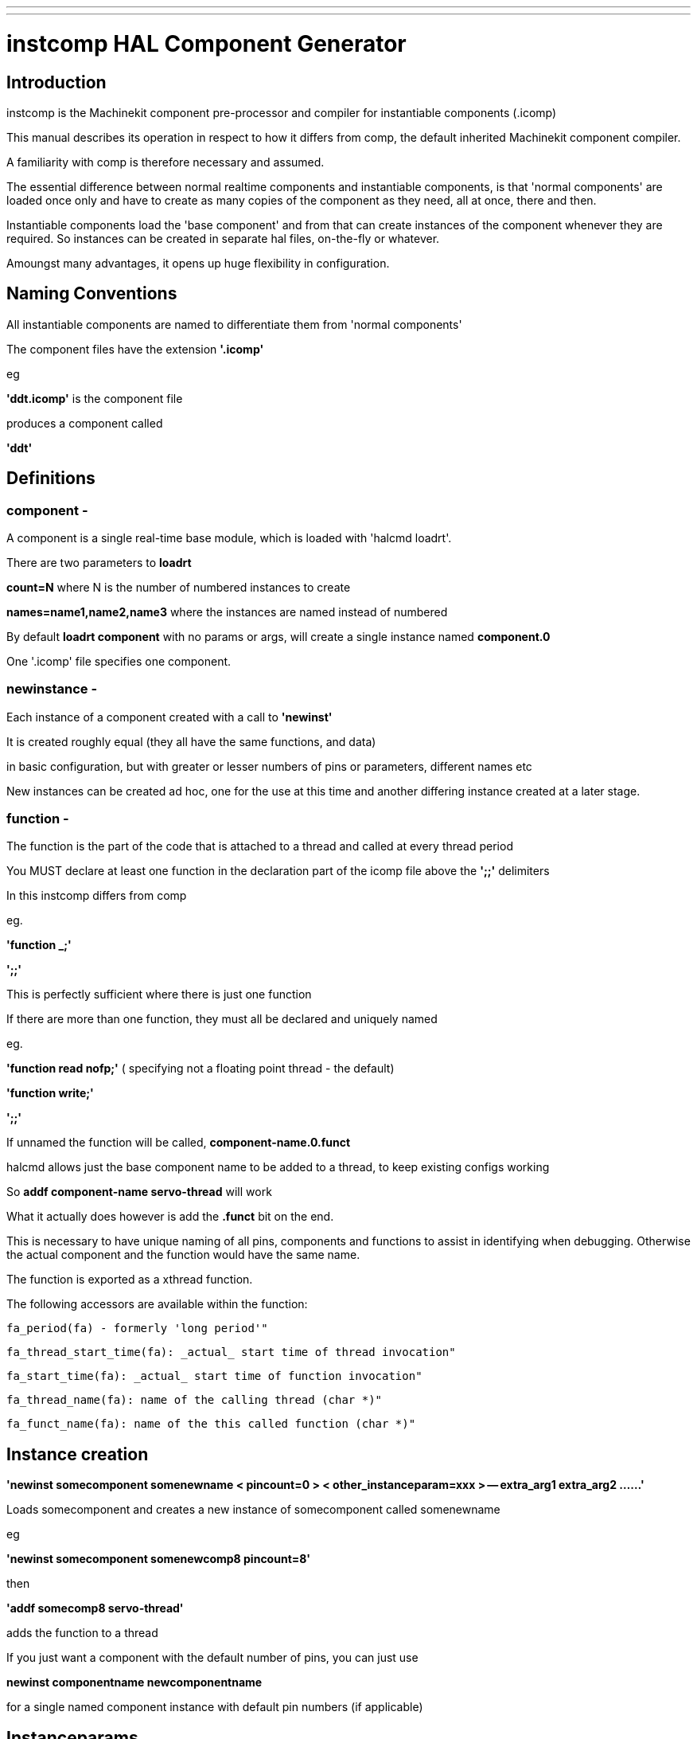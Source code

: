 ---
---

:skip-front-matter:

= instcomp HAL Component Generator
:toc:
[[cha:instcomp-hal-component-generator]] (((instcomp HAL Component Generator)))

== Introduction

instcomp is the Machinekit component pre-processor and compiler for instantiable components (.icomp)

This manual describes its operation in respect to how it differs from comp,
the default inherited Machinekit component compiler.

A familiarity with comp is therefore necessary and assumed.

The essential difference between normal realtime components and instantiable components,
is that 'normal components' are loaded once only and have to create as many copies of the
component as they need, all at once, there and then.

Instantiable components load the 'base component' and from that can create instances 
of the component whenever they are required.
So instances can be created in separate hal files, on-the-fly or whatever.

Amoungst many advantages, it opens up huge flexibility in configuration.

== Naming Conventions

All instantiable components are named to differentiate them from 'normal components'

The component files have the extension *'.icomp'*

eg

*'ddt.icomp'*  is the component file

produces a component called

*'ddt'*

== Definitions

=== component -
A component is a single real-time base module, which is loaded with 'halcmd loadrt'.

There are two parameters to *loadrt*

*count=N*  where N is the number of numbered instances to create

*names=name1,name2,name3*  where the instances are named instead of numbered

By default *loadrt component* with no params or args, will create a single instance named *component.0*

One '.icomp' file specifies one component.

=== newinstance -
Each instance of a component created with a call to *'newinst'*

It is created roughly equal (they all have the same functions, and data)

in basic configuration, but with greater or lesser numbers of pins or parameters, different names etc

New instances can be created ad hoc, one for the use at this time and another differing instance created at a later stage.

=== function -
The function is the part of the code that is attached to a thread and called at every thread period

You MUST declare at least one function in the declaration part of the icomp file above the *';;'* delimiters

In this instcomp differs from comp

eg.

*'function _;'*

*';;'*

This is perfectly sufficient where there is just one function

If there are more than one function, they must all be declared and uniquely named

eg.

*'function read nofp;'*    ( specifying not a floating point thread - the default)

*'function write;'*

*';;'*

If unnamed the function will be called, *component-name.0.funct*

halcmd allows just the base component name to be added to a thread, to keep existing configs working

So *addf component-name servo-thread* will work

What it actually does however is add the *.funct* bit on the end.

This is necessary to have unique naming of all pins, components and functions to assist in identifying when debugging.
Otherwise the actual component and the function would have the same name.

The function is exported as a xthread function.

The following accessors are available within the function:

        fa_period(fa) - formerly 'long period'"

        fa_thread_start_time(fa): _actual_ start time of thread invocation"

        fa_start_time(fa): _actual_ start time of function invocation"

        fa_thread_name(fa): name of the calling thread (char *)"

        fa_funct_name(fa): name of the this called function (char *)"


== Instance creation


*'newinst somecomponent somenewname < pincount=0 > < other_instanceparam=xxx > -- extra_arg1 extra_arg2 ......'*

Loads somecomponent and creates a new instance of somecomponent called somenewname

eg

*'newinst somecomponent somenewcomp8 pincount=8'*

then

*'addf somecomp8 servo-thread'*

adds the function to a thread

If you just want a component with the default number of pins, you can just use

*newinst componentname newcomponentname*

for a single named component instance with default pin numbers (if applicable)

== Instanceparams

These are a type of RTAPI_IP_xxx kernel module parameter used for passing values to the instance

Only types of RTAPI_IP_INT and RTAPI_IP_UINT are supported in instcomp.

These are declared in the .icomp file as for example

*instanceparam int pincount = 2;*

or

*instanceparam u32 functn = 255;*

Any instanceparam used for counting index or scaling should normally be of type RTAPI_IP_INT  (signed int)

The UINT variant is provided for situations where conversion between hex and dec values and bit shifting for instance, can result
in incorrect returns using a signed integer

Strings are not supported as instanceparams.  Unlimited strings accessed by argc / argv mechanism can be passed using the extra_arg parameters.

The reason for this is that kernel module parameters were never envisaged to be used repeatedly by new instances.  Therefore they persist for the life of the
'base component' and are volatile, meaning the next instance will overwrite the values used by the previous one.

Saving a numerical value for use is quite simple, but saving a string which could be any length would involve allocating memory to duplicate it,
making it a wasteful process and requiring the explicit freeing of that memory when the instance exits.

There is another consideration regards strings.  
If the first string to be passed with the first instance of the component is short and a longer string is passed to a subsequent instance, 
there is no guarantee that enough memory was allocated to contain the new longer string, a major concern given that module parameters are reused for each new instance.

For these reasons, do not use the instanceparam value directly, access it through a copy in the inst_data struct which is named *local_[instanceparamname]*

The most common example is in those components which create variable pin numbers through the 'pincount=NN' parameter.

The 'pincount' value is accessed via *local_pincount* in your component function body

See multiswitch and lutn examples below


== Backwards compatability

halcmd has been modified so that loadrt will work as previously, but with the new instantiated components.

Thus existing configs will still work for the most part using loadrt (see Notes below)

This includes the sim configs included with machinekit

*Notes:*

=== 1
Components with underscore separated names ( C style ) are created with the names as per the name of the component -

eg. *loadrt charge_pump* will create a module called *charge_pump.0*

comp used to produce one called *charge-pump.0*

The new naming is more logical, but may break a few configs

To keep an existing config working, simply load with *newinst charge_pump charge-pump.0* and you get a module the same name as the rest of your hal file expects.

=== 2
The parameters 'cfg=' or 'personality=' are deprecated and have no meaning with instantiated components

Those parameters will still work with the few legacy components that use them so heavily or in such a convoluted / obfuscated fashion, that they have not been converted to instantiable components

At present those components are:

bldc.comp

logic.comp

=== 3
Other components not converted, are those from C sources and those integral to the system and only ever intended to be loaded once per session

examples are:

stepgen

threads

See the src/hal/components directory for the remaining legacy components

It is likely that these remaining components will be converted in the future, when the next stage of SMP_SAFE components is introduced, which will allow components
running in different threads, on different CPU's, to communicate and access each others data - but that is in the future right now :) 


== Reserved declarations etc.

=== 'pincount'

is the reserved instance parameter name, which can be used as a numerator and index for arrays

If it is set the option MAXCOUNT may be set too, as below

*'instanceparam int pincount = 8;'*

*option MAXCOUNT 16;*

(The pincount value will be used in the #define DEFAULTCOUNT as the default where no size is specified)

It can be used directly in the icomp file header as an array index size specifier

eg

pin in float in-##[pincount];

Within your code, in the function body, a local copy within the instance struct is used to get this value

for( x = 0; x < local_pincount; x++)
    {
    // do stuff
    }

=== MAXCOUNT

this option sets the maximum pins allowed to be created

*If any arrays of pins are used, MAXCOUNT will define the upper limit of pins set by instcomp*

It can only be set in the icomp header itself and cannot be altered

If not defined it is set to the value in pincount

Example 1.

*pin bit inval-##[pincount];*

*'instanceparam int pincount = 8;'*

*option MAXCOUNT 16;*

Thereafter a default creation of an instance will have 8 pins <component>.inval-00 to inval-07

Example 1a.

In the same component, if pincount is supplied as an argument to the newinst call,

it overrules the preset number of pins in arrays using 'pincount' as an index,

up to a maximum (MAXCOUNT) which was set in the .comp file and fixed when the component base was compiled

*newinst <component> newname pincount=16*

will result in a new instance of the component called newname, with 16 pins .inval-00 to .inval-15


== Extra args

Any additional args which do not match the RTAPI_IP_PARAM parameters expected, are passed through the argc / argv mechanism to the new component

These should be separated from the instanceparam args with two dashes *--*

eg:  *'newinst somecomponent somenewname < pincount=0 > < other_instanceparam=xxx > -- extra_arg1 extra_arg2 ......'*

This allows the use of 'arg=value' type arguments without newinst believing it should be an instanceparam argument

As an example, see the C driver for the DE0-NANO-Soc FPGA boards
https://github.com/machinekit/machinekit/blob/master/src/hal/drivers/mesa-hostmot2/hm2_soc_ol.c

This passes a complex configuration string without using instparams via the argc/argv mechanism.

Using in the comp file:-

'*option extra_inst_setup; '*

allows you to create a function in your component, EXTRA_INST_SETUP(), which will receive the argc / argv data.
You can the parse and act upon extra arguments passed before the component is set 'ready'

See the message.icomp file for an example of passing strings via this mechanism and printing them when triggered.

A return value other than zero from this function will abort instance creation.

See also the lutn example


== Syntax and Options differences

Some syntax and options are deprecated.

*   *'personality'* has no meaning in these components, since instances are created singly and externally rather than within the component

*   *'cfg'*         A parameter used with personality, no longer used

*   *'count'*       Preserved for backward compability with simple loadrt commands, see Backward Compatability section above, but not used by the component itself or with newinst commands

*   *'names'*       Just a synonym for count really, same comments apply

*   *'userspace'*  No support for userspace at this time, use the comp / halcompile compiler

*   *'data'*       Any data to be preserved between polls to the component can be stored in variables in the declaration section of the icomp (below the pin declarations).
Use of typedefed structs accessed via a void *_data pointer are no longer supported

== Options

The differing options are:

* *'option extra_inst_setup yes'* - (default: no)
   If specified, call the function defined by 'EXTRA_INST_SETUP' for each
   instance.
   argc and argv are passed to this function, so it is a good place to parse
   additional arguments passed to the component in the newinst call

* *'option extra_inst_cleanup yes'* - (default: no)
   If specified, call the function defined by 'EXTRA_INST_CLEANUP' from the
   automatically defined 'rtapi_app_exit', or if an error is detected
   in the automatically defined 'rtapi_app_main'.

* *'instanceparam [int ] param_name = <value>'*
    Instanceparams that may be passed to the component at newinst
    If value not set, will be set to 0 

*   *'option MAXCOUNT'*

New options:

        NEW - instcomp now produces documentation manual pages in both groff and asciidoc format.
        asciidoc format is selected by building Machinekit with the configure option
        *--enable-build-documentation=asciidoc*

* 'option special_format_doc' (default: none)
    The option will always be used in combination with the 'special_format_man' option below.
    This option is to allow a piece of asciidoc text to be inserted in a formatted form immediately
    after the main description in the asciidoc rendering of the manual page.
    An example of when you might want to do this, is when wanting to display a table, the formatting of
    which is completely different in groff and asciidoc, so you would have 2 different table formats
    and the appropriate one is selected to render the required document.
    An example is the *lutn5.icomp* component.
    
* 'option special_format_man' (default: none)
    As previous, except contains formatting peculiar to groff man pages.
    
    
== Restrictions

Though HAL permits a pin, a parameter, and a function to have the same
name, instcomp does not.

Variable and function names that can not be used or are likely to cause
problems include:

* Anything beginning with 'inst'

* 'comp_id'

* 'fperiod'

* 'rtapi_app_main'

* 'rtapi_app_exit'

* 'extra_inst_setup'

* 'extra_inst_cleanup'

* 'function'

* 'pincount'


== Compiling

Same syntax and options as comp, just use instcomp instead.


== Examples

Best form of explanation, below are 3 components demonstrating the
differing option usages etc.

=== constant

Note this component is no different to the standard component.
The C code that is created is different and allows instantiation
but at comp file level, because arrays are not used and no need to
preset an pincount for the default pin numbers, it all looks the same

[source,c]
----
component constant "Use a parameter to set the value of a pin";
pin out float out;
param rw float value;

function _;
license "GPL";
;;
FUNCTION(_) {
    out = value;
}
----

=== multiswitch

This component uses an array of bit pins indexed with pincount
Maximum number of pins are 16 and the default is 6,

extra_inst_setup is used, but just for initialisation of values
before entering the main loop

[source,c]

----
component multiswitch           """This component toggles between a specified number of output bits""";

pin in bit up = false           "Receives signal to toggle up";
pin in bit down = false         "Receives signal to toggle down";

param rw unsigned top-position  "Number of positions";
param rw signed position      "Current state (may be set in the HAL)";

pin out bit bit-##[pincount] = false       "Output bits";

instanceparam int pincount = 6;

option MAXCOUNT 16;

function _ ;
option extra_inst_setup yes;

variable int old_up = 0;
variable int old_down = 0;

author "ArcEye arceye@mgware.co.uk / Andy Pugh andy@bodgesoc.org";
license "GPL2";
;;


FUNCTION(_)
{
    int i;

    // debounce
    if (up && !old_up) { position++; }
    if (down && !old_down) { position--;}
    old_up = up;
    old_down = down;

    if (position < 0) position = top_position;
    if (position > top_position) position = 0;

    for (i = 0 ; i < local_pincount; i++){
        bit(i) = (i == position);
    }

}

EXTRA_INST_SETUP(){
    top_position = local_pincount - 1;
    return 0;
}

----

=== lutn

This component has the same instanceparam features as before,
with an extra instanceparam defined - a unsigned int functn which takes a hex value

It shows how to take further args not defined as instanceparams, which are passed
through the argc / argv mechanism and printed in extra_inst_setup()

[source,c]
----
// instantiable lookup table component with configurable number of pins
// usage:
//
// halcmd newinst lutn and2 pincount=2 functn=0x8 arg1 arg2
// halcmd newinst lutn or2  pincount=2 functn=0xe arg1 arg2



component lutn "instantiable lookup table component with configurable number of pins";

    // Input Pins
pin in bit in-##[pincount];
pin out bit out;

instanceparam int pincount = 2;

option MAXCOUNT 5;

instanceparam uint functn = 0;

option extra_inst_setup;

license "GPL";
author "Michael Haberler";

function _;
;;


FUNCTION(_)
{
int i;
int shift = 0;

    for (i = 0; i < local_pincount; i++)
    if (in(i))
        shift += (1 << i);

    out = (functn & (1 << shift)) != 0;
}

// extra args not related to instanceparams can be parsed and dealt with here

EXTRA_INST_SETUP()
{
int x;

    for(x = 0; x < argc; x++)
        hal_print_msg(RTAPI_MSG_ERR,"argv[%d] = %s", x, argv[x]);

    return 0;
}


----
